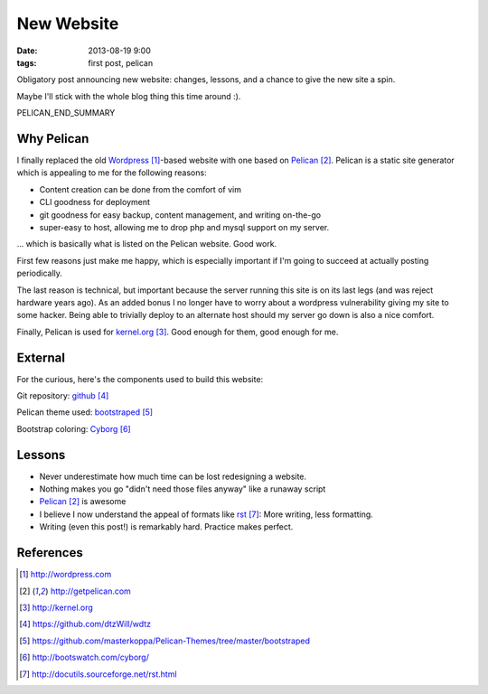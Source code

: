 New Website
###########

:date: 2013-08-19 9:00
:tags: first post, pelican


Obligatory post announcing new website:
changes, lessons, and a chance
to give the new site a spin.

Maybe I'll stick with the whole blog
thing this time around :).

PELICAN_END_SUMMARY

Why Pelican
-----------

I finally replaced the old Wordpress_-based website with one
based on Pelican_.  Pelican is a static site generator which
is appealing to me for the following reasons:

* Content creation can be done from the comfort of vim
* CLI goodness for deployment
* git goodness for easy backup, content management, and writing on-the-go
* super-easy to host, allowing me to drop php and mysql support on my server.

... which is basically what is listed on the Pelican website.  Good work.

First few reasons just make me happy, which is especially
important if I'm going to succeed at actually posting
periodically.

The last reason is technical, but important because the server running
this site is on its last legs (and was reject hardware years ago).
As an added bonus I no longer have to worry about a wordpress
vulnerability giving my site to some hacker.  Being able to
trivially deploy to an alternate host should my server go
down is also a nice comfort.

Finally, Pelican is used for kernel.org_.  Good enough for them,
good enough for me.

External
--------

For the curious, here's the components used to build this website:

Git repository: github_

Pelican theme used: bootstraped_

Bootstrap coloring: Cyborg_

Lessons
-------

* Never underestimate how much time can be lost redesigning a website.
* Nothing makes you go "didn't need those files anyway" like a runaway script
* Pelican_ is awesome
* I believe I now understand the appeal of formats like
  rst_:
  More writing, less formatting.
* Writing (even this post!) is remarkably hard.  Practice
  makes perfect.

References
----------

.. target-notes::

.. _Wordpress: http://wordpress.com
.. _Pelican: http://getpelican.com
.. _kernel.org: http://kernel.org
.. _github: https://github.com/dtzWill/wdtz
.. _bootstraped: https://github.com/masterkoppa/Pelican-Themes/tree/master/bootstraped
.. _Cyborg: http://bootswatch.com/cyborg/
.. _rst: http://docutils.sourceforge.net/rst.html
